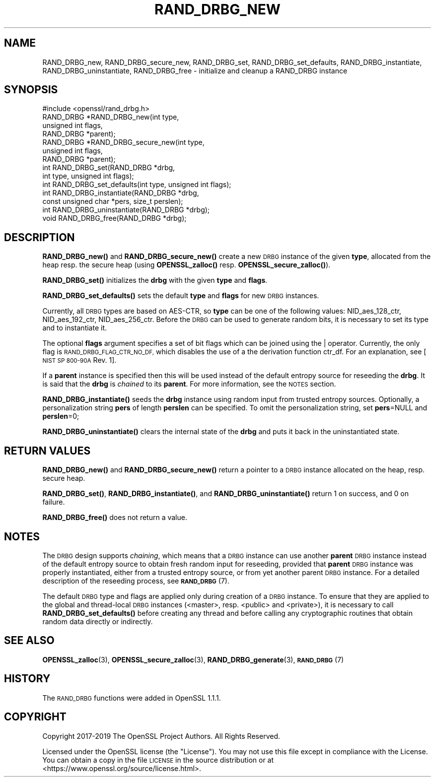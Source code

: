 .\" Automatically generated by Pod::Man 4.11 (Pod::Simple 3.40)
.\"
.\" Standard preamble:
.\" ========================================================================
.de Sp \" Vertical space (when we can't use .PP)
.if t .sp .5v
.if n .sp
..
.de Vb \" Begin verbatim text
.ft CW
.nf
.ne \\$1
..
.de Ve \" End verbatim text
.ft R
.fi
..
.\" Set up some character translations and predefined strings.  \*(-- will
.\" give an unbreakable dash, \*(PI will give pi, \*(L" will give a left
.\" double quote, and \*(R" will give a right double quote.  \*(C+ will
.\" give a nicer C++.  Capital omega is used to do unbreakable dashes and
.\" therefore won't be available.  \*(C` and \*(C' expand to `' in nroff,
.\" nothing in troff, for use with C<>.
.tr \(*W-
.ds C+ C\v'-.1v'\h'-1p'\s-2+\h'-1p'+\s0\v'.1v'\h'-1p'
.ie n \{\
.    ds -- \(*W-
.    ds PI pi
.    if (\n(.H=4u)&(1m=24u) .ds -- \(*W\h'-12u'\(*W\h'-12u'-\" diablo 10 pitch
.    if (\n(.H=4u)&(1m=20u) .ds -- \(*W\h'-12u'\(*W\h'-8u'-\"  diablo 12 pitch
.    ds L" ""
.    ds R" ""
.    ds C` ""
.    ds C' ""
'br\}
.el\{\
.    ds -- \|\(em\|
.    ds PI \(*p
.    ds L" ``
.    ds R" ''
.    ds C`
.    ds C'
'br\}
.\"
.\" Escape single quotes in literal strings from groff's Unicode transform.
.ie \n(.g .ds Aq \(aq
.el       .ds Aq '
.\"
.\" If the F register is >0, we'll generate index entries on stderr for
.\" titles (.TH), headers (.SH), subsections (.SS), items (.Ip), and index
.\" entries marked with X<> in POD.  Of course, you'll have to process the
.\" output yourself in some meaningful fashion.
.\"
.\" Avoid warning from groff about undefined register 'F'.
.de IX
..
.nr rF 0
.if \n(.g .if rF .nr rF 1
.if (\n(rF:(\n(.g==0)) \{\
.    if \nF \{\
.        de IX
.        tm Index:\\$1\t\\n%\t"\\$2"
..
.        if !\nF==2 \{\
.            nr % 0
.            nr F 2
.        \}
.    \}
.\}
.rr rF
.\"
.\" Accent mark definitions (@(#)ms.acc 1.5 88/02/08 SMI; from UCB 4.2).
.\" Fear.  Run.  Save yourself.  No user-serviceable parts.
.    \" fudge factors for nroff and troff
.if n \{\
.    ds #H 0
.    ds #V .8m
.    ds #F .3m
.    ds #[ \f1
.    ds #] \fP
.\}
.if t \{\
.    ds #H ((1u-(\\\\n(.fu%2u))*.13m)
.    ds #V .6m
.    ds #F 0
.    ds #[ \&
.    ds #] \&
.\}
.    \" simple accents for nroff and troff
.if n \{\
.    ds ' \&
.    ds ` \&
.    ds ^ \&
.    ds , \&
.    ds ~ ~
.    ds /
.\}
.if t \{\
.    ds ' \\k:\h'-(\\n(.wu*8/10-\*(#H)'\'\h"|\\n:u"
.    ds ` \\k:\h'-(\\n(.wu*8/10-\*(#H)'\`\h'|\\n:u'
.    ds ^ \\k:\h'-(\\n(.wu*10/11-\*(#H)'^\h'|\\n:u'
.    ds , \\k:\h'-(\\n(.wu*8/10)',\h'|\\n:u'
.    ds ~ \\k:\h'-(\\n(.wu-\*(#H-.1m)'~\h'|\\n:u'
.    ds / \\k:\h'-(\\n(.wu*8/10-\*(#H)'\z\(sl\h'|\\n:u'
.\}
.    \" troff and (daisy-wheel) nroff accents
.ds : \\k:\h'-(\\n(.wu*8/10-\*(#H+.1m+\*(#F)'\v'-\*(#V'\z.\h'.2m+\*(#F'.\h'|\\n:u'\v'\*(#V'
.ds 8 \h'\*(#H'\(*b\h'-\*(#H'
.ds o \\k:\h'-(\\n(.wu+\w'\(de'u-\*(#H)/2u'\v'-.3n'\*(#[\z\(de\v'.3n'\h'|\\n:u'\*(#]
.ds d- \h'\*(#H'\(pd\h'-\w'~'u'\v'-.25m'\f2\(hy\fP\v'.25m'\h'-\*(#H'
.ds D- D\\k:\h'-\w'D'u'\v'-.11m'\z\(hy\v'.11m'\h'|\\n:u'
.ds th \*(#[\v'.3m'\s+1I\s-1\v'-.3m'\h'-(\w'I'u*2/3)'\s-1o\s+1\*(#]
.ds Th \*(#[\s+2I\s-2\h'-\w'I'u*3/5'\v'-.3m'o\v'.3m'\*(#]
.ds ae a\h'-(\w'a'u*4/10)'e
.ds Ae A\h'-(\w'A'u*4/10)'E
.    \" corrections for vroff
.if v .ds ~ \\k:\h'-(\\n(.wu*9/10-\*(#H)'\s-2\u~\d\s+2\h'|\\n:u'
.if v .ds ^ \\k:\h'-(\\n(.wu*10/11-\*(#H)'\v'-.4m'^\v'.4m'\h'|\\n:u'
.    \" for low resolution devices (crt and lpr)
.if \n(.H>23 .if \n(.V>19 \
\{\
.    ds : e
.    ds 8 ss
.    ds o a
.    ds d- d\h'-1'\(ga
.    ds D- D\h'-1'\(hy
.    ds th \o'bp'
.    ds Th \o'LP'
.    ds ae ae
.    ds Ae AE
.\}
.rm #[ #] #H #V #F C
.\" ========================================================================
.\"
.IX Title "RAND_DRBG_NEW 3"
.TH RAND_DRBG_NEW 3 "2020-03-17" "1.1.1e" "OpenSSL"
.\" For nroff, turn off justification.  Always turn off hyphenation; it makes
.\" way too many mistakes in technical documents.
.if n .ad l
.nh
.SH "NAME"
RAND_DRBG_new, RAND_DRBG_secure_new, RAND_DRBG_set, RAND_DRBG_set_defaults, RAND_DRBG_instantiate, RAND_DRBG_uninstantiate, RAND_DRBG_free \&\- initialize and cleanup a RAND_DRBG instance
.SH "SYNOPSIS"
.IX Header "SYNOPSIS"
.Vb 1
\& #include <openssl/rand_drbg.h>
\&
\&
\& RAND_DRBG *RAND_DRBG_new(int type,
\&                          unsigned int flags,
\&                          RAND_DRBG *parent);
\&
\& RAND_DRBG *RAND_DRBG_secure_new(int type,
\&                                 unsigned int flags,
\&                                 RAND_DRBG *parent);
\&
\& int RAND_DRBG_set(RAND_DRBG *drbg,
\&                   int type, unsigned int flags);
\&
\& int RAND_DRBG_set_defaults(int type, unsigned int flags);
\&
\& int RAND_DRBG_instantiate(RAND_DRBG *drbg,
\&                           const unsigned char *pers, size_t perslen);
\&
\& int RAND_DRBG_uninstantiate(RAND_DRBG *drbg);
\&
\& void RAND_DRBG_free(RAND_DRBG *drbg);
.Ve
.SH "DESCRIPTION"
.IX Header "DESCRIPTION"
\&\fBRAND_DRBG_new()\fR and \fBRAND_DRBG_secure_new()\fR
create a new \s-1DRBG\s0 instance of the given \fBtype\fR, allocated from the heap resp.
the secure heap
(using \fBOPENSSL_zalloc()\fR resp. \fBOPENSSL_secure_zalloc()\fR).
.PP
\&\fBRAND_DRBG_set()\fR initializes the \fBdrbg\fR with the given \fBtype\fR and \fBflags\fR.
.PP
\&\fBRAND_DRBG_set_defaults()\fR sets the default \fBtype\fR and \fBflags\fR for new \s-1DRBG\s0
instances.
.PP
Currently, all \s-1DRBG\s0 types are based on AES-CTR, so \fBtype\fR can be one of the
following values: NID_aes_128_ctr, NID_aes_192_ctr, NID_aes_256_ctr.
Before the \s-1DRBG\s0 can be used to generate random bits, it is necessary to set
its type and to instantiate it.
.PP
The optional \fBflags\fR argument specifies a set of bit flags which can be
joined using the | operator. Currently, the only flag is
\&\s-1RAND_DRBG_FLAG_CTR_NO_DF,\s0 which disables the use of a the derivation function
ctr_df. For an explanation, see [\s-1NIST SP 800\-90A\s0 Rev. 1].
.PP
If a \fBparent\fR instance is specified then this will be used instead of
the default entropy source for reseeding the \fBdrbg\fR. It is said that the
\&\fBdrbg\fR is \fIchained\fR to its \fBparent\fR.
For more information, see the \s-1NOTES\s0 section.
.PP
\&\fBRAND_DRBG_instantiate()\fR
seeds the \fBdrbg\fR instance using random input from trusted entropy sources.
Optionally, a personalization string \fBpers\fR of length \fBperslen\fR can be
specified.
To omit the personalization string, set \fBpers\fR=NULL and \fBperslen\fR=0;
.PP
\&\fBRAND_DRBG_uninstantiate()\fR
clears the internal state of the \fBdrbg\fR and puts it back in the
uninstantiated state.
.SH "RETURN VALUES"
.IX Header "RETURN VALUES"
\&\fBRAND_DRBG_new()\fR and \fBRAND_DRBG_secure_new()\fR return a pointer to a \s-1DRBG\s0
instance allocated on the heap, resp. secure heap.
.PP
\&\fBRAND_DRBG_set()\fR,
\&\fBRAND_DRBG_instantiate()\fR, and
\&\fBRAND_DRBG_uninstantiate()\fR
return 1 on success, and 0 on failure.
.PP
\&\fBRAND_DRBG_free()\fR does not return a value.
.SH "NOTES"
.IX Header "NOTES"
The \s-1DRBG\s0 design supports \fIchaining\fR, which means that a \s-1DRBG\s0 instance can
use another \fBparent\fR \s-1DRBG\s0 instance instead of the default entropy source
to obtain fresh random input for reseeding, provided that \fBparent\fR \s-1DRBG\s0
instance was properly instantiated, either from a trusted entropy source,
or from yet another parent \s-1DRBG\s0 instance.
For a detailed description of the reseeding process, see \s-1\fBRAND_DRBG\s0\fR\|(7).
.PP
The default \s-1DRBG\s0 type and flags are applied only during creation of a \s-1DRBG\s0
instance.
To ensure that they are applied to the global and thread-local \s-1DRBG\s0 instances
(<master>, resp. <public> and <private>), it is necessary to call
\&\fBRAND_DRBG_set_defaults()\fR before creating any thread and before calling any
cryptographic routines that obtain random data directly or indirectly.
.SH "SEE ALSO"
.IX Header "SEE ALSO"
\&\fBOPENSSL_zalloc\fR\|(3),
\&\fBOPENSSL_secure_zalloc\fR\|(3),
\&\fBRAND_DRBG_generate\fR\|(3),
\&\s-1\fBRAND_DRBG\s0\fR\|(7)
.SH "HISTORY"
.IX Header "HISTORY"
The \s-1RAND_DRBG\s0 functions were added in OpenSSL 1.1.1.
.SH "COPYRIGHT"
.IX Header "COPYRIGHT"
Copyright 2017\-2019 The OpenSSL Project Authors. All Rights Reserved.
.PP
Licensed under the OpenSSL license (the \*(L"License\*(R").  You may not use
this file except in compliance with the License.  You can obtain a copy
in the file \s-1LICENSE\s0 in the source distribution or at
<https://www.openssl.org/source/license.html>.
